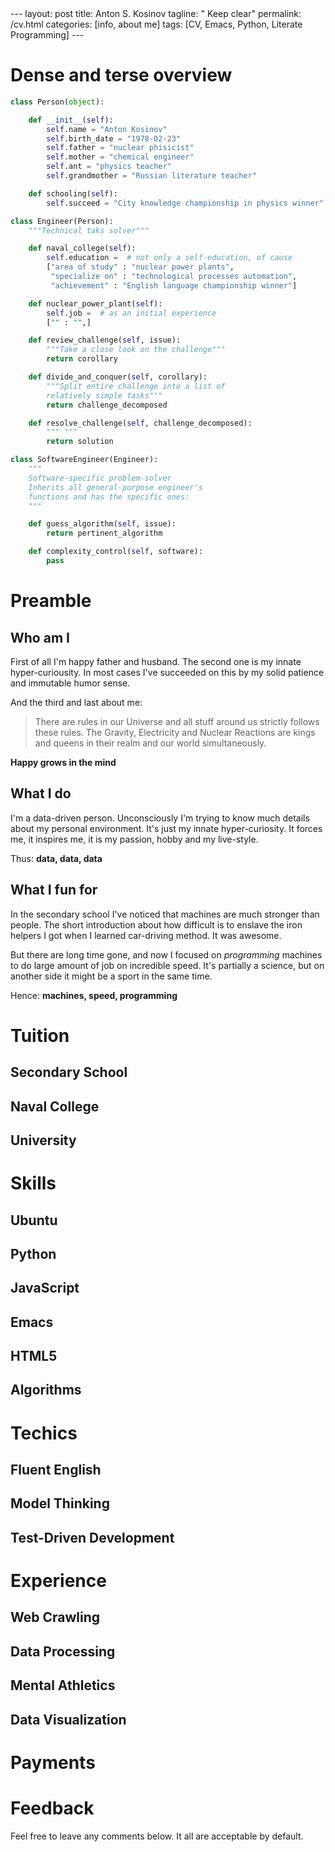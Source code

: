 #+BEGIN_EXPORT html
---
layout: post
title: Anton S. Kosinov
tagline: " Keep clear"
permalink: /cv.html
categories: [info, about me]
tags: [CV, Emacs, Python, Literate Programming]
---
#+END_EXPORT

#+STARTUP: showall
#+OPTIONS: tags:nil num:nil \n:nil @:t ::t |:t ^:{} _:{} *:t
#+TOC: headlines 2


* Dense and terse overview
  #+BEGIN_SRC python
    class Person(object):

        def __init__(self):
            self.name = "Anton Kosinov"
            self.birth_date = "1978-02-23"
            self.father = "nuclear phisicist"
            self.mother = "chemical engineer"
            self.ant = "physics teacher"
            self.grandmother = "Russian literature teacher"

        def schooling(self):
            self.succeed = "City knowledge championship in physics winner"

    class Engineer(Person):
        """Technical taks solver"""

        def naval_college(self):
            self.education =  # not only a self-education, of cause
            ["area of study" : "nuclear power plants",
             "specialize on" : "technological processes automation",
             "achievement" : "English language championship winner"]

        def nuclear_power_plant(self):
            self.job =  # as an initial experience
            ["" : "",]

        def review_challenge(self, issue):
            """Take a close look on the challenge"""
            return corollary

        def divide_and_conquer(self, corollary):
            """Split entire challenge into a list of 
            relatively simple tasks"""
            return challenge_decomposed

        def resolve_challenge(self, challenge_decomposed):
            """ """
            return solution

    class SoftwareEngineer(Engineer):
        """
        Software-specific problem-solver
        Inherits all general-purpose engineer's
        functions and has the specific ones:
        """

        def guess_algorithm(self, issue):
            return pertinent_algorithm

        def complexity_control(self, software):
            pass

  #+END_SRC
* Preamble

** Who am I
   First of all I'm happy father and husband. The second one is my
   innate hyper-curiousity. In most cases I've succeeded on this by my
   solid patience and immutable humor sense. 

   And the third and last about me:

   #+BEGIN_QUOTE
   There are rules in our Universe and all stuff around us strictly
   follows these rules. The Gravity, Electricity and Nuclear Reactions
   are kings and queens in their realm and our world simultaneously.   
   #+END_QUOTE
   
   *Happy grows in the mind*

** What I do

   I'm a data-driven person. Unconsciously I'm trying to know much
   details about my personal environment. It's just my innate
   hyper-curiosity. It forces me, it inspires me, it is my passion,
   hobby and my live-style.

   Thus: *data, data, data*

** What I fun for

   In the secondary school I've noticed that machines are much
   stronger than people. The short introduction about how difficult is
   to enslave the iron helpers I got when I learned car-driving
   method. It was awesome.

   But there are long time gone, and now I focused on /programming/
   machines to do large amount of job on incredible speed. It's
   partially a science, but on another side it might be a sport in the
   same time.

   Hence: *machines, speed, programming*

* Tuition

** Secondary School

** Naval College

** University

* Skills

** Ubuntu

** Python

** JavaScript

** Emacs

** HTML5

** Algorithms

* Techics

** Fluent English

** Model Thinking

** Test-Driven Development


* Experience

** Web Crawling

** Data Processing

** Mental Athletics

** Data Visualization

* Payments

* Feedback
  Feel free to leave any comments below. It all are acceptable by
  default.
  
